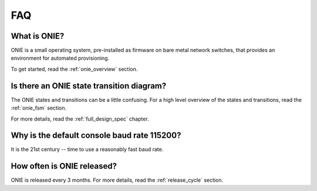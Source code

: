 ***
FAQ
***

.. Add questions as sections headings and the answers as the section
   body.  For really long questions, abbreviate them in the heading
   and put the entire question in the section body.

What is ONIE?
=============

ONIE is a small operating system, pre-installed as firmware on bare
metal network switches, that provides an environment for automated
provisioning.

To get started, read the :ref:`onie_overview` section.

Is there an ONIE state transition diagram?
==========================================

The ONIE states and transitions can be a little confusing.  For a high
level overview of the states and transitions, read the :ref:`onie_fsm` section.

For more details, read the :ref:`full_design_spec` chapter.

Why is the default console baud rate 115200?
=============================================

It is the 21st century -- time to use a reasonably fast baud rate.

How often is ONIE released?
===========================

ONIE is released every 3 months.  For more details, read the
:ref:`release_cycle` section.
